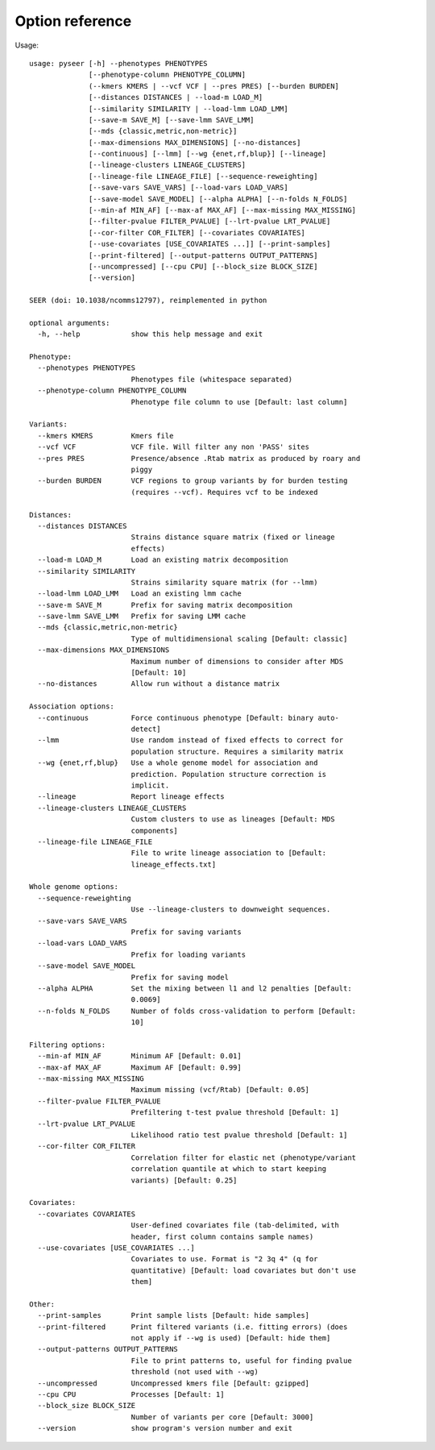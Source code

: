 Option reference
================

Usage::

   usage: pyseer [-h] --phenotypes PHENOTYPES
                 [--phenotype-column PHENOTYPE_COLUMN]
                 (--kmers KMERS | --vcf VCF | --pres PRES) [--burden BURDEN]
                 [--distances DISTANCES | --load-m LOAD_M]
                 [--similarity SIMILARITY | --load-lmm LOAD_LMM]
                 [--save-m SAVE_M] [--save-lmm SAVE_LMM]
                 [--mds {classic,metric,non-metric}]
                 [--max-dimensions MAX_DIMENSIONS] [--no-distances]
                 [--continuous] [--lmm] [--wg {enet,rf,blup}] [--lineage]
                 [--lineage-clusters LINEAGE_CLUSTERS]
                 [--lineage-file LINEAGE_FILE] [--sequence-reweighting]
                 [--save-vars SAVE_VARS] [--load-vars LOAD_VARS]
                 [--save-model SAVE_MODEL] [--alpha ALPHA] [--n-folds N_FOLDS]
                 [--min-af MIN_AF] [--max-af MAX_AF] [--max-missing MAX_MISSING]
                 [--filter-pvalue FILTER_PVALUE] [--lrt-pvalue LRT_PVALUE]
                 [--cor-filter COR_FILTER] [--covariates COVARIATES]
                 [--use-covariates [USE_COVARIATES ...]] [--print-samples]
                 [--print-filtered] [--output-patterns OUTPUT_PATTERNS]
                 [--uncompressed] [--cpu CPU] [--block_size BLOCK_SIZE]
                 [--version]

   SEER (doi: 10.1038/ncomms12797), reimplemented in python

   optional arguments:
     -h, --help            show this help message and exit

   Phenotype:
     --phenotypes PHENOTYPES
                           Phenotypes file (whitespace separated)
     --phenotype-column PHENOTYPE_COLUMN
                           Phenotype file column to use [Default: last column]

   Variants:
     --kmers KMERS         Kmers file
     --vcf VCF             VCF file. Will filter any non 'PASS' sites
     --pres PRES           Presence/absence .Rtab matrix as produced by roary and
                           piggy
     --burden BURDEN       VCF regions to group variants by for burden testing
                           (requires --vcf). Requires vcf to be indexed

   Distances:
     --distances DISTANCES
                           Strains distance square matrix (fixed or lineage
                           effects)
     --load-m LOAD_M       Load an existing matrix decomposition
     --similarity SIMILARITY
                           Strains similarity square matrix (for --lmm)
     --load-lmm LOAD_LMM   Load an existing lmm cache
     --save-m SAVE_M       Prefix for saving matrix decomposition
     --save-lmm SAVE_LMM   Prefix for saving LMM cache
     --mds {classic,metric,non-metric}
                           Type of multidimensional scaling [Default: classic]
     --max-dimensions MAX_DIMENSIONS
                           Maximum number of dimensions to consider after MDS
                           [Default: 10]
     --no-distances        Allow run without a distance matrix

   Association options:
     --continuous          Force continuous phenotype [Default: binary auto-
                           detect]
     --lmm                 Use random instead of fixed effects to correct for
                           population structure. Requires a similarity matrix
     --wg {enet,rf,blup}   Use a whole genome model for association and
                           prediction. Population structure correction is
                           implicit.
     --lineage             Report lineage effects
     --lineage-clusters LINEAGE_CLUSTERS
                           Custom clusters to use as lineages [Default: MDS
                           components]
     --lineage-file LINEAGE_FILE
                           File to write lineage association to [Default:
                           lineage_effects.txt]

   Whole genome options:
     --sequence-reweighting
                           Use --lineage-clusters to downweight sequences.
     --save-vars SAVE_VARS
                           Prefix for saving variants
     --load-vars LOAD_VARS
                           Prefix for loading variants
     --save-model SAVE_MODEL
                           Prefix for saving model
     --alpha ALPHA         Set the mixing between l1 and l2 penalties [Default:
                           0.0069]
     --n-folds N_FOLDS     Number of folds cross-validation to perform [Default:
                           10]

   Filtering options:
     --min-af MIN_AF       Minimum AF [Default: 0.01]
     --max-af MAX_AF       Maximum AF [Default: 0.99]
     --max-missing MAX_MISSING
                           Maximum missing (vcf/Rtab) [Default: 0.05]
     --filter-pvalue FILTER_PVALUE
                           Prefiltering t-test pvalue threshold [Default: 1]
     --lrt-pvalue LRT_PVALUE
                           Likelihood ratio test pvalue threshold [Default: 1]
     --cor-filter COR_FILTER
                           Correlation filter for elastic net (phenotype/variant
                           correlation quantile at which to start keeping
                           variants) [Default: 0.25]

   Covariates:
     --covariates COVARIATES
                           User-defined covariates file (tab-delimited, with
                           header, first column contains sample names)
     --use-covariates [USE_COVARIATES ...]
                           Covariates to use. Format is "2 3q 4" (q for
                           quantitative) [Default: load covariates but don't use
                           them]

   Other:
     --print-samples       Print sample lists [Default: hide samples]
     --print-filtered      Print filtered variants (i.e. fitting errors) (does
                           not apply if --wg is used) [Default: hide them]
     --output-patterns OUTPUT_PATTERNS
                           File to print patterns to, useful for finding pvalue
                           threshold (not used with --wg)
     --uncompressed        Uncompressed kmers file [Default: gzipped]
     --cpu CPU             Processes [Default: 1]
     --block_size BLOCK_SIZE
                           Number of variants per core [Default: 3000]
     --version             show program's version number and exit
